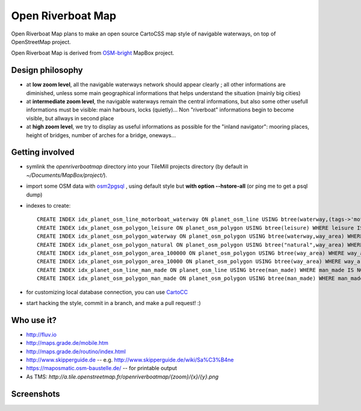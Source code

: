 Open Riverboat Map
==================

Open Riverboat Map plans to make an open source CartoCSS map style of navigable waterways, on top of OpenStreetMap project.

Open Riverboat Map is derived from `OSM-bright <https://github.com/mapbox/osm-bright>`_ MapBox project.


Design philosophy
-----------------

* at **low zoom level**, all the navigable waterways network should appear clearly ; all other informations are diminished, unless some main geographical informations that helps understand the situation (mainly big cities)

* at **intermediate zoom level**, the navigable waterways remain the central informations, but also some other usefull informations must be visible: main harbours, locks (quietly)... Non "riverboat" informations begin to become visible, but allways in second place

* at **high zoom level**, we try to display as useful informations as possible for the "inland navigator": mooring places, height of bridges, number of arches for a bridge, oneways...


Getting involved
----------------

* symlink the `openriverboatmap` directory into your TileMill projects directory (by default in `~/Documents/MapBox/project/`).

* import some OSM data with `osm2pgsql <http://wiki.openstreetmap.org/wiki/Osm2pgsql>`_ , using default style but **with option --hstore-all** (or ping me to get a psql dump)

* indexes to create::

    CREATE INDEX idx_planet_osm_line_motorboat_waterway ON planet_osm_line USING btree(waterway,(tags->'motorboat'),(tags->'CEMT')) WHERE waterway IS NOT NULL AND (tags ? 'motorboat' or tags ? 'CEMT');
    CREATE INDEX idx_planet_osm_polygon_leisure ON planet_osm_polygon USING btree(leisure) WHERE leisure IS NOT NULL;
    CREATE INDEX idx_planet_osm_polygon_waterway ON planet_osm_polygon USING btree(waterway,way_area) WHERE waterway IS NOT NULL;
    CREATE INDEX idx_planet_osm_polygon_natural ON planet_osm_polygon USING btree("natural",way_area) WHERE "natural" IS NOT NULL;
    CREATE INDEX idx_planet_osm_polygon_area_100000 ON planet_osm_polygon USING btree(way_area) WHERE way_area > 100000;
    CREATE INDEX idx_planet_osm_polygon_area_10000 ON planet_osm_polygon USING btree(way_area) WHERE way_area > 10000;
    CREATE INDEX idx_planet_osm_line_man_made ON planet_osm_line USING btree(man_made) WHERE man_made IS NOT NULL;
    CREATE INDEX idx_planet_osm_polygon_man_made ON planet_osm_polygon USING btree(man_made) WHERE man_made IS NOT NULL;

* for customizing local database connection, you can use `CartoCC <https://github.com/yohanboniface/CartoCC>`_

* start hacking the style, commit in a branch, and make a pull request! :)


Who use it?
-----------
* http://fluv.io
* http://maps.grade.de/mobile.htm
* http://maps.grade.de/routino/index.html
* http://www.skipperguide.de -- e.g. http://www.skipperguide.de/wiki/Sa%C3%B4ne
* https://maposmatic.osm-baustelle.de/ -- for printable output
* As TMS: `http://a.tile.openstreetmap.fr/openriverboatmap/{zoom}/{x}/{y}.png`

Screenshots
-----------

.. image:: http://i.imgur.com/jAXYLh.png
.. image:: http://i.imgur.com/HfEtJh.jpg
.. image:: http://i.imgur.com/NoJmAh.png
.. image:: http://i.imgur.com/5agyi.png
.. image:: http://www.s258792424.onlinehome.fr/aquanomade/phpBB3/download/file.php?id=1035
